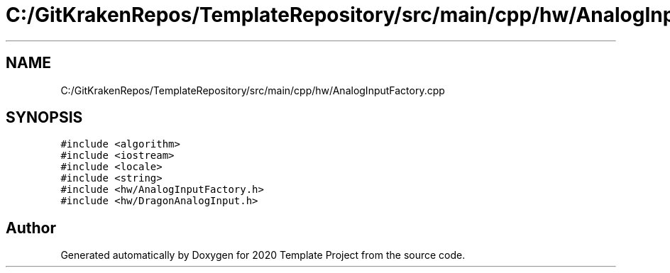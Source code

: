 .TH "C:/GitKrakenRepos/TemplateRepository/src/main/cpp/hw/AnalogInputFactory.cpp" 3 "Thu Oct 31 2019" "2020 Template Project" \" -*- nroff -*-
.ad l
.nh
.SH NAME
C:/GitKrakenRepos/TemplateRepository/src/main/cpp/hw/AnalogInputFactory.cpp
.SH SYNOPSIS
.br
.PP
\fC#include <algorithm>\fP
.br
\fC#include <iostream>\fP
.br
\fC#include <locale>\fP
.br
\fC#include <string>\fP
.br
\fC#include <hw/AnalogInputFactory\&.h>\fP
.br
\fC#include <hw/DragonAnalogInput\&.h>\fP
.br

.SH "Author"
.PP 
Generated automatically by Doxygen for 2020 Template Project from the source code\&.
